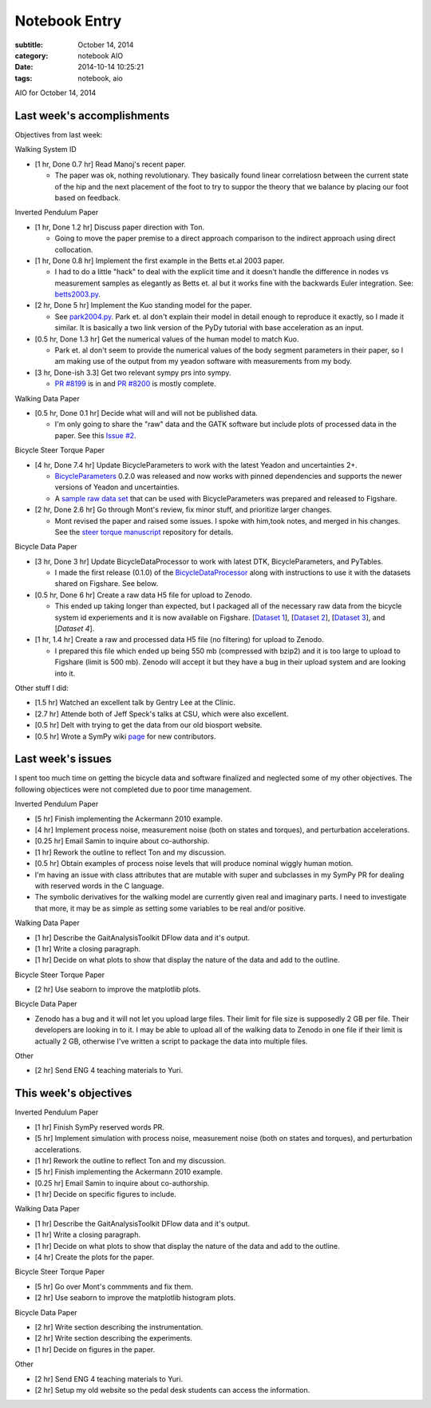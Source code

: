 ==============
Notebook Entry
==============

:subtitle: October 14, 2014
:category: notebook AIO
:date: 2014-10-14 10:25:21
:tags: notebook, aio


AIO for October 14, 2014



Last week's accomplishments
===========================

Objectives from last week:

Walking System ID

- [1 hr, Done 0.7 hr] Read Manoj's recent paper.

  - The paper was ok, nothing revolutionary. They basically found linear
    correlatiosn between the current state of the hip and the next placement of
    the foot to try to suppor the theory that we balance by placing our foot
    based on feedback.

Inverted Pendulum Paper

- [1 hr, Done 1.2 hr] Discuss paper direction with Ton.

  - Going to move the paper premise to a direct approach comparison to the
    indirect approach using direct collocation.

- [1 hr, Done 0.8 hr] Implement the first example in the Betts et.al 2003 paper.

  - I had to do a little "hack" to deal with the explicit time and it doesn't
    handle the difference in nodes vs measurement samples as elegantly as Betts
    et. al but it works fine with the backwards Euler integration. See:
    betts2003.py_.

- [2 hr, Done 5 hr] Implement the Kuo standing model for the paper.

  - See park2004.py_. Park et. al don't explain their model in detail enough to
    reproduce it exactly, so I made it similar. It is basically a two link
    version of the PyDy tutorial with base acceleration as an input.

- [0.5 hr, Done 1.3 hr] Get the numerical values of the human model to match Kuo.

  - Park et. al don't seem to provide the numerical values of the body segment
    parameters in their paper, so I am making use of the output from my yeadon
    software with measurements from my body.

- [3 hr, Done-ish 3.3] Get two relevant sympy prs into sympy.

  - `PR #8199`_ is in and `PR #8200`_ is mostly complete.

.. _betts2003.py: https://github.com/csu-hmc/inverted-pendulum-sys-id/blob/master/betts2003.py
.. _park2004.py: https://github.com/csu-hmc/inverted-pendulum-sys-id/blob/master/park2004.py
.. _PR #8199: https://github.com/sympy/sympy/pull/8199
.. _PR #8200: https://github.com/sympy/sympy/pull/8200

Walking Data Paper

- [0.5 hr, Done 0.1 hr] Decide what will and will not be published data.

  - I'm only going to share the "raw" data and the GATK software but include
    plots of processed data in the paper. See this `Issue #2`_.

.. _Issue #2: https://github.com/csu-hmc/perturbed-data-paper/issues/2

Bicycle Steer Torque Paper

- [4 hr, Done 7.4 hr] Update BicycleParameters to work with the latest Yeadon
  and uncertainties 2+.

  - BicycleParameters_ 0.2.0 was released and now works with pinned
    dependencies and supports the newer versions of Yeadon and uncertainties.
  - A `sample raw data set`_ that can be used with BicycleParameters was
    prepared and released to Figshare.

- [2 hr, Done 2.6 hr] Go through Mont's review, fix minor stuff, and prioritize
  larger changes.

  - Mont revised the paper and raised some issues. I spoke with him,took notes,
    and merged in his changes. See the `steer torque manuscript`_ repository
    for details.

.. _BicycleParameters: https://pypi.python.org/pypi/BicycleParameters/0.2.0
.. _sample raw data set: http://dx.doi.org/10.6084/m9.figshare.1198429
.. _steer torque manuscript: https://github.com/moorepants/steer-torque-manuscript

Bicycle Data Paper

- [3 hr, Done 3 hr] Update BicycleDataProcessor to work with latest DTK,
  BicycleParameters, and PyTables.

  - I made the first release (0.1.0) of the BicycleDataProcessor_ along with
    instructions to use it with the datasets shared on Figshare. See below.

- [0.5 hr, Done 6 hr] Create a raw data H5 file for upload to Zenodo.

  - This ended up taking longer than expected, but I packaged all of the
    necessary raw data from the bicycle system id experiements and it is now
    available on Figshare. [`Dataset 1`_], [`Dataset 2`_], [`Dataset 3`_], and
    [`Dataset 4`].

- [1 hr, 1.4 hr] Create a raw and processed data H5 file (no filtering) for
  upload to Zenodo.

  - I prepared this file which ended up being 550 mb (compressed with bzip2)
    and it is too large to upload to Figshare (limit is 500 mb). Zenodo will
    accept it but they have a bug in their upload system and are looking into
    it.

.. _BicycleDataProcessor: https://pypi.python.org/pypi/BicycleDataProcessor/0.1.0
.. _Dataset 1: http://dx.doi.org/10.6084/m9.figshare.1164632
.. _Dataset 2: http://dx.doi.org/10.6084/m9.figshare.1164630
.. _Dataset 3: http://dx.doi.org/10.6084/m9.figshare.1187092
.. _Dataset 4: http://dx.doi.org/10.6084/m9.figshare.1198518

Other stuff I did:

- [1.5 hr] Watched an excellent talk by Gentry Lee at the Clinic.
- [2.7 hr] Attende both of Jeff Speck's talks at CSU, which were also
  excellent.
- [0.5 hr] Delt with trying to get the data from our old biosport website.
- [0.5 hr] Wrote a SymPy wiki page_ for new contributors.

.. _page: https://github.com/sympy/sympy/wiki/introduction-to-contributing

Last week's issues
==================

I spent too much time on getting the bicycle data and software finalized and
neglected some of my other objectives. The following objectices were not
completed due to poor time management.

Inverted Pendulum Paper

- [5 hr] Finish implementing the Ackermann 2010 example.
- [4 hr] Implement process noise, measurement noise (both on states and torques), and
  perturbation accelerations.
- [0.25 hr] Email Samin to inquire about co-authorship.
- [1 hr] Rework the outline to reflect Ton and my discussion.
- [0.5 hr] Obtain examples of process noise levels that will produce nominal
  wiggly human motion.
- I'm having an issue with class attributes that are mutable with super and
  subclasses in my SymPy PR for dealing with reserved words in the C language.
- The symbolic derivatives for the walking model are currently given real and
  imaginary parts. I need to investigate that more, it may be as simple as
  setting some variables to be real and/or positive.

Walking Data Paper

- [1 hr] Describe the GaitAnalysisToolkit DFlow data and it's output.
- [1 hr] Write a closing paragraph.
- [1 hr] Decide on what plots to show that display the nature of the data and
  add to the outline.

Bicycle Steer Torque Paper

- [2 hr] Use seaborn to improve the matplotlib plots.

Bicycle Data Paper

- Zenodo has a bug and it will not let you upload large files. Their limit for
  file size is supposedly 2 GB per file. Their developers are looking in to it.
  I may be able to upload all of the walking data to Zenodo in one file if
  their limit is actually 2 GB, otherwise I've written a script to package the
  data into multiple files.

Other

- [2 hr] Send ENG 4 teaching materials to Yuri.

This week's objectives
======================

Inverted Pendulum Paper

- [1 hr] Finish SymPy reserved words PR.
- [5 hr] Implement simulation with process noise, measurement noise (both on
  states and torques), and perturbation accelerations.
- [1 hr] Rework the outline to reflect Ton and my discussion.
- [5 hr] Finish implementing the Ackermann 2010 example.
- [0.25 hr] Email Samin to inquire about co-authorship.
- [1 hr] Decide on specific figures to include.

Walking Data Paper

- [1 hr] Describe the GaitAnalysisToolkit DFlow data and it's output.
- [1 hr] Write a closing paragraph.
- [1 hr] Decide on what plots to show that display the nature of the data and
  add to the outline.
- [4 hr] Create the plots for the paper.

Bicycle Steer Torque Paper

- [5 hr] Go over Mont's commments and fix them.
- [2 hr] Use seaborn to improve the matplotlib histogram plots.

Bicycle Data Paper

- [2 hr] Write section describing the instrumentation.
- [2 hr] Write section describing the experiments.
- [1 hr] Decide on figures in the paper.

Other

- [2 hr] Send ENG 4 teaching materials to Yuri.
- [2 hr] Setup my old website so the pedal desk students can access the
  information.

